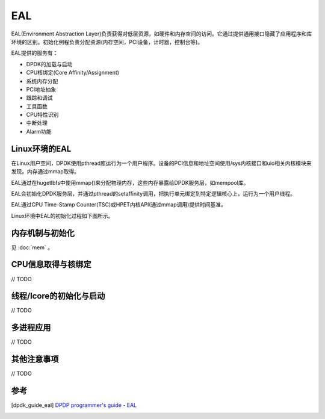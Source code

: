 
EAL
===

EAL(Environment Abstraction Layer)负责获得对低层资源，如硬件和\
内存空间的访问。它通过提供通用接口隐藏了应用程序和库环境的区别。\
初始化例程负责分配资源(内存空间，PCI设备，计时器，控制台等)。

EAL提供的服务有：

* DPDK的加载与启动
* CPU核绑定(Core Affinity/Assignment)
* 系统内存分配 
* PCI地址抽象
* 跟踪和调试
* 工具函数
* CPU特性识别
* 中断处理
* Alarm功能


Linux环境的EAL
--------------

在Linux用户空间，DPDK使用pthread库运行为一个用户程序。设备的PCI\
信息和地址空间使用/sys内核接口和uio相关内核模块来发现。内存通过\
mmap取得。

EAL通过在hugetlbfs中使用mmap()来分配物理内存，这些内存暴露给DPDK\
服务层，如mempool库。

EAL会初始化DPDK服务层，并通过pthread的setaffinity调用，把执行单元\
绑定到特定逻辑核心上，运行为一个用户线程。

EAL通过CPU Time-Stamp Counter(TSC)或HPET内核API(通过mmap调用)\
提供时间基准。


Linux环境中EAL的初始化过程如下图所示。

.. image:: _static/eal_init.png

内存机制与初始化
----------------

见 :doc:`mem` 。

CPU信息取得与核绑定
-------------------

// TODO

线程/lcore的初始化与启动
------------------------

// TODO

多进程应用
----------

// TODO

其他注意事项
------------

// TODO

参考
----

.. [dpdk_guide_eal] `DPDP programmer's guide - EAL \
    <http://dpdk.org/doc/guides/prog_guide/env_abstraction_layer.html>`_

